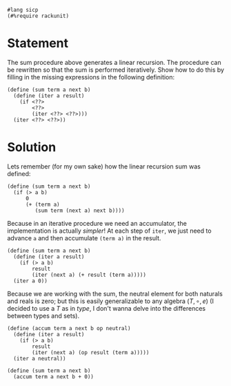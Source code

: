 #+PROPERTY: header-args :tangle yes

  #+begin_src racket
    #lang sicp
    (#%require rackunit)
  #+end_src
  
* Statement
  The sum procedure above generates a linear recursion. The procedure can be
  rewritten so that the sum is performed iteratively. Show how to do this by
  filling in the missing expressions in the following definition:
  
#+begin_src racket :tangle no
  (define (sum term a next b)
    (define (iter a result)
      (if <??>
          <??>
          (iter <??> <??>)))
    (iter <??> <??>))
#+end_src

* Solution
  Lets remember (for my own sake) how the linear recursion sum was defined:

#+begin_src racket :tangle no
  (define (sum term a next b)
    (if (> a b)
        0
        (+ (term a)
           (sum term (next a) next b))))
#+end_src

  Because in an iterative procedure we need an accumulator, the implementation
  is actually /simpler/! At each step of ~iter~, we just need to advance ~a~ and
  then accumulate ~(term a)~ in the result. 
  
#+BEGIN_SRC racket
    (define (sum term a next b) 
      (define (iter a result)
        (if (> a b)
            result
            (iter (next a) (+ result (term a)))))
      (iter a 0))
#+END_SRC

  # Addendum
  Because we are working with the sum, the neutral element for both naturals and
  reals is zero; but this is easily generalizable to any algebra $(T, \circ, e)$ (I
  decided to use a $T$ as in /type/, I don't wanna delve into the differences
  between types and sets).

 #+BEGIN_SRC racket :tangle no
   (define (accum term a next b op neutral)
     (define (iter a result)
       (if (> a b)
           result
           (iter (next a) (op result (term a)))))
     (iter a neutral))

   (define (sum term a next b)
     (accum term a next b + 0))
#+END_SRC
 
